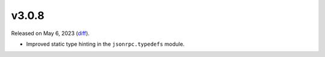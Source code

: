 v3.0.8
======

Released on May 6, 2023 (`diff`_).

* Improved static type hinting in the ``jsonrpc.typedefs`` module.

.. _`diff`: https://gitlab.com/jsonrpc/jsonrpc-py/-/compare/v3.0.7...v3.0.8

